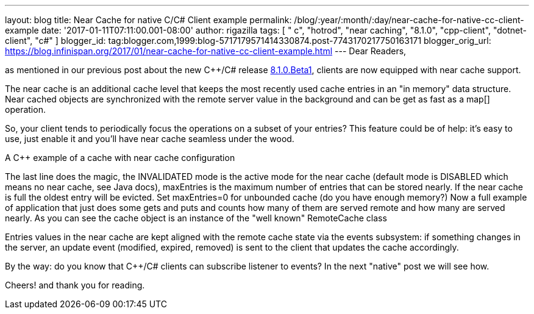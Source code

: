 ---
layout: blog
title: Near Cache for native C++/C# Client example
permalink: /blog/:year/:month/:day/near-cache-for-native-cc-client-example
date: '2017-01-11T07:11:00.001-08:00'
author: rigazilla
tags: [ " c++", "hotrod", "near caching", "8.1.0", "cpp-client", "dotnet-client", "c#" ]
blogger_id: tag:blogger.com,1999:blog-5717179571414330874.post-7743170217750163171
blogger_orig_url: https://blog.infinispan.org/2017/01/near-cache-for-native-cc-client-example.html
---
Dear Readers,

as mentioned in our previous post about the new C++/C# release
http://blog.infinispan.org/2017/01/hotrod-clients-cc-810beta1-released.html[8.1.0.Beta1],
clients are now equipped with near cache support.

The near cache is an additional cache level that keeps the most recently
used cache entries in an "in memory" data structure. Near cached objects
are synchronized with the remote server value in the background and can
be get as fast as a map[] operation.

So, your client tends to periodically focus the operations on a subset
of your entries? This feature could be of help: it's easy to use, just
enable it and you'll have near cache seamless under the wood.

A C++ example of a cache with near cache configuration

The last line does the magic, the INVALIDATED mode is the active mode
for the near cache (default mode is DISABLED which means no near cache,
see Java docs), maxEntries is the maximum number of entries that can be
stored nearly. If the near cache is full the oldest entry will be
evicted. Set maxEntries=0 for unbounded cache (do you have enough
memory?)
Now a full example of application that just does some gets and puts and
counts how many of them are served remote and how many are served
nearly. As you can see the cache object is an instance of the "well
known" RemoteCache class

Entries values in the near cache are kept aligned with the remote cache
state via the events subsystem: if something changes in the server, an
update event (modified, expired, removed) is sent to the client that
updates the cache accordingly.

By the way: do you know that C++/C# clients can subscribe listener to
events? In the next "native" post we will see how.

Cheers!
and thank you for reading.
